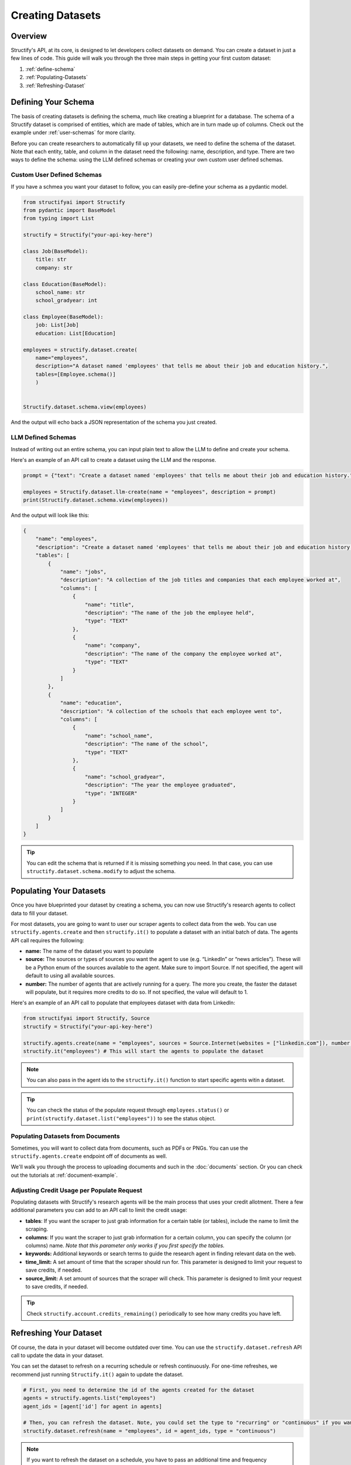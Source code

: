 Creating Datasets
=================

Overview
--------
Structify's API, at its core, is designed to let developers collect datasets on demand. You can create a dataset in just a few lines of code. This guide will walk you through the three main steps in getting your first custom dataset:

#. :ref:`define-schema`
#. :ref:`Populating-Datasets`
#. :ref:`Refreshing-Dataset`

.. _define-schema:

Defining Your Schema
---------------------
The basis of creating datasets is defining the schema, much like creating a blueprint for a database. The schema of a Structify dataset is comprised of entities, which are made of tables, which are in turn made up of columns. Check out the example under :ref:`user-schemas` for more clarity.

Before you can create researchers to automatically fill up your datasets, we need to define the schema of the dataset. Note that each entity, table, and column in the dataset need the following: name, description, and type. There are two ways to define the schema: using the LLM defined schemas or creating your own custom user defined schemas.

.. _user-schemas:

Custom User Defined Schemas
~~~~~~~~~~~~~~~~~~~~~~~~~~~
If you have a schmea you want your dataset to follow, you can easily pre-define your schema as a pydantic model.

.. code-block:: python
    
        from structifyai import Structify
        from pydantic import BaseModel
        from typing import List

        structify = Structify("your-api-key-here")

        class Job(BaseModel):
            title: str
            company: str

        class Education(BaseModel):
            school_name: str
            school_gradyear: int

        class Employee(BaseModel):
            job: List[Job]
            education: List[Education]
        
        employees = structify.dataset.create(
            name="employees", 
            description="A dataset named 'employees' that tells me about their job and education history.", 
            tables=[Employee.schema()]
            )

        
        Structify.dataset.schema.view(employees)

And the output will echo back a JSON representation of the schema you just created.


LLM Defined Schemas
~~~~~~~~~~~~~~~~~~~
Instead of writing out an entire schema, you can input plain text to allow the LLM to define and create your schema.

Here's an example of an API call to create a dataset using the LLM and the response.

.. code-block:: python

    prompt = {"text": "Create a dataset named 'employees' that tells me about their job and education history."}

    employees = Structify.dataset.llm-create(name = "employees", description = prompt)
    print(Structify.dataset.schema.view(employees))


And the output will look like this:

.. code-block:: json

    {
        "name": "employees",
        "description": "Create a dataset named 'employees' that tells me about their job and education history.",
        "tables": [
            {
                "name": "jobs",
                "description": "A collection of the job titles and companies that each employee worked at",
                "columns": [
                    {
                        "name": "title",
                        "description": "The name of the job the employee held",
                        "type": "TEXT"
                    },
                    {
                        "name": "company",
                        "description": "The name of the company the employee worked at",
                        "type": "TEXT"
                    }
                ]
            },
            {
                "name": "education",
                "description": "A collection of the schools that each employee went to",
                "columns": [
                    {
                        "name": "school_name",
                        "description": "The name of the school",
                        "type": "TEXT"
                    },
                    {
                        "name": "school_gradyear",
                        "description": "The year the employee graduated",
                        "type": "INTEGER"
                    }
                ]
            }
        ]
    }


.. tip::
    You can edit the schema that is returned if it is missing something you need. In that case, you can use ``structify.dataset.schema.modify`` to adjust the schema.


.. _populating-datasets:

Populating Your Datasets
------------------------
Once you have blueprinted your dataset by creating a schema, you can now use Structify's research agents to collect data to fill your dataset.

For most datasets, you are going to want to user our scraper agents to collect data from the web. You can use ``structify.agents.create`` and then ``structify.it()`` to populate a dataset with an initial batch of data. The agents API call requires the following:

- **name:** The name of the dataset you want to populate
- **source:** The sources or types of sources you want the agent to use (e.g. “LinkedIn” or “news articles”). These will be a Python enum of the sources available to the agent. Make sure to import Source. If not specified, the agent will default to using all available sources.
- **number:** The number of agents that are actively running for a query. The more you create, the faster the dataset will populate, but it requires more credits to do so. If not specified, the value will default to 1.

Here's an example of an API call to populate that employees dataset with data from LinkedIn:

.. code-block:: python

    from structifyai import Structify, Source
    structify = Structify("your-api-key-here")

    structify.agents.create(name = "employees", sources = Source.Internet(websites = ["linkedin.com"]), number = 5)
    structify.it("employees") # This will start the agents to populate the dataset


.. note::
    You can also pass in the agent ids to the ``structify.it()`` function to start specific agents witin a dataset.

.. tip::
    You can check the status of the populate request through ``employees.status()`` or ``print(structify.dataset.list("employees"))`` to see the status object.

Populating Datasets from Documents
~~~~~~~~~~~~~~~~~~~~~~~~~~~~~~~~~~
Sometimes, you will want to collect data from documents, such as PDFs or PNGs. You can use the ``structify.agents.create`` endpoint off of documents as well. 

We'll walk you through the process to uploading documents and such in the :doc:`documents` section. Or you can check out the tutorials at :ref:`document-example`.


Adjusting Credit Usage per Populate Request 
~~~~~~~~~~~~~~~~~~~~~~~~~~~~~~~~~~~~~~~~~~~
Populating datasets with Structify's research agents will be the main process that uses your credit allotment. There a few additional parameters you can add to an API call to limit the credit usage:

- **tables**: If you want the scraper to just grab information for a certain table (or tables), include the name to limit the scraping.
- **columns**: If you want the scraper to just grab information for a certain column, you can specify the column (or columns) name. *Note that this parameter only works if you first specify the tables.*
- **keywords:** Additional keywords or search terms to guide the research agent in finding relevant data on the web.
- **time_limit:** A set amount of time that the scraper should run for. This parameter is designed to limit your request to save credits, if needed.
- **source_limit:** A set amount of sources that the scraper will check. This parameter is designed to limit your request to save credits, if needed.

.. tip::
    Check ``structify.account.credits_remaining()`` periodically to see how many credits you have left.

.. _Refreshing-Dataset:

Refreshing Your Dataset
-----------------------
Of course, the data in your dataset will become outdated over time. You can use the ``structify.dataset.refresh`` API call to update the data in your dataset.

You can set the dataset to refresh on a recurring schedule or refresh continuously. For one-time refreshes, we recommend just running ``Structify.it()`` again to update the dataset.

.. code-block:: python

    # First, you need to determine the id of the agents created for the dataset
    agents = structify.agents.list("employees")
    agent_ids = [agent['id'] for agent in agents]

    # Then, you can refresh the dataset. Note, you could set the type to "recurring" or "continuous" if you want to refresh the dataset on a schedule or continuously.
    structify.dataset.refresh(name = "employees", id = agent_ids, type = "continuous")

.. note::
    If you want to refresh the dataset on a schedule, you have to pass an additional time and frequency parameter to the API call. The time parameter is a string in the format "YYYY-MM-DD HH:MM:SS", where the date determine the start date and the time represents the time the refresh will run. The frequency parameter is a string that can be "daily", "weekly", "biweekly," "monthly", or "yearly".

Bonus: Sharing Datasets
-----------------------
Oftentimes, you will want to share your dataset with others. You can use the ``structify.dataset.share`` API call to share your dataset with others. This API call requires the following:

* **name:** The name of the dataset you want to share
* **share_method:** The method of sharing the dataset. This can be "public" or "private". 
* **restrictions**: (optional) A list of restrictions that you want to place on the dataset. This can be "view-only", "refresh-only", "edit", "no-delete", or "admin". Each successive option has more priviledges. The default is "view".
* **users:** (optional) A list of user ids that you want to share the dataset with.
* **emails:** (optional) A list of emails that you want to share the dataset with.

.. note::
    If you want to share the dataset with specific users, you can use the "private" method and pass a list of either ``user_ids`` to the "users" parameter. If the target recipients are not users, you can pass a list of emails to the "emails" parameter, which will send them an email link to create an account and view the dataset.

Here's an example that walks through sharing the employees dataset with various co-workers who do not have Structify accounts:

.. code-block:: python

    structify.dataset.share(
        name = "employees", 
        share_method = "private", 
        restrictions = "no-delete",
        emails = ["ellie@structify.ai", "sami@structify.ai", "maya@structify.ai"])


.. These are all folded into the client. So just use
.. .. code-block:: python

   .. from structifyai import Client
   .. client = Client()
   .. client.datasets.create('my-dataset', 'my-dataset-description')
   .. client.datasets.list()
   .. client.datasets.info('my-dataset')
   .. client.datasets.query('my-dataset', 'my-query')
   .. client.datasets.delete('my-dataset')



